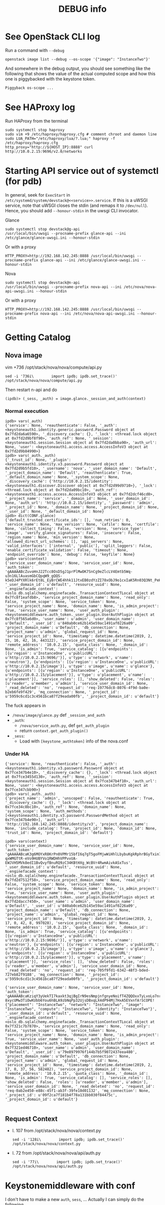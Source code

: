 #+TITLE: DEBUG info

* See OpenStack CLI log
Run a command with ~--debug~
: openstack image list --debug --os-scope '{"image": "InstanceTwo"}'

And somewhere in the debug output, you should see something like the
following that shows the value of the actual computed scope and how
this one is piggybacked with the keystone token.
#+begin_example
Piggyback os-scope ...
#+end_example

* See HAProxy log
Run HAProxy from the terminal
: sudo systemctl stop haproxy
: sudo vim +9 /etc/haproxy/haproxy.cfg # comment chroot and daemon line
: sudo LUA_PATH="/etc/haproxy/lua/?.lua;" haproxy -f /etc/haproxy/haproxy.cfg
: http_proxy="http://${HOST_IP}:8888" curl http://10.0.2.15:9696/v2.0/networks
* Starting API service out of systemctl (for pdb)
In general, seek for ~ExecStart~ in
~/etc/systemd/system/devstack@<<service>>.service~. If this is a uWSGI
service, note that uWSGI closes the stdin (and remaps it to
~/dev/null~). Hence, you should add ~--honour-stdin~ in the uwsgi CLI
invocator.

**** Glance
: sudo systemctl stop devstack@g-api
: /usr/local/bin/uwsgi --procname-prefix glance-api --ini /etc/glance/glance-uwsgi.ini --honour-stdin

Or with a proxy
: HTTP_PROXY=http://192.168.142.245:8888 /usr/local/bin/uwsgi --procname-prefix glance-api --ini /etc/glance/glance-uwsgi.ini --honour-stdin

**** Nova
: sudo systemctl stop devstack@n-api
: /usr/local/bin/uwsgi --procname-prefix nova-api --ini /etc/nova/nova-api-uwsgi.ini --honour-stdin

Or with a proxy
: HTTP_PROXY=http://192.168.142.245:8888 /usr/local/bin/uwsgi --procname-prefix nova-api --ini /etc/nova/nova-api-uwsgi.ini --honour-stdin

* Getting Catalog
** Nova image
vim +736 /opt/stack/nova/nova/compute/api.py
: sed -i '736i\        import ipdb; ipdb.set_trace()' /opt/stack/nova/nova/compute/api.py

Then restart n-api and do
: (ipdb)> (_sess, _auth) = image.glance._session_and_auth(context)

*** Normal execution
#+begin_example
ipdb> vars(_auth)
{'service': None, 'reauthenticate': False, '_auth': <keystoneauth1.identity.generic.password.Password object at 0x7fd2da6a6590>, '_discovery_cache': {}, '_lock': <thread.lock object at 0x7fd2d9bf8f90>, 'auth_ref': None, '_session': <keystoneauth1.session.Session object at 0x7fd2da0bba90>, 'auth_url': None, 'user': <keystoneauth1.access.access.AccessInfoV3 object at 0x7fd2d9b84990>}
ipdb> vars(_auth._auth)
{'_trust_id': None, '_plugin': <keystoneauth1.identity.v3.password.Password object at 0x7fd2d9b5fd10>, '_username': 'nova', '_user_domain_name': 'Default', '_project_domain_name': 'Default', 'reauthenticate': True, '_default_domain_name': None, '_system_scope': None, '_discovery_cache': {'http://10.0.2.15/identity': <keystoneauth1.discover.Discover object at 0x7fd2d99d9710>}, '_lock': <thread.lock object at 0x7fd2da09bc10>, 'auth_ref': <keystoneauth1.access.access.AccessInfoV3 object at 0x7fd2dcf46cd0>, '_project_name': 'service', '_domain_id': None, '_user_domain_id': None, 'auth_url': 'http://10.0.2.15/identity', '_password': 'admin', '_project_id': None, '_domain_name': None, '_project_domain_id': None, '_user_id': None, '_default_domain_id': None}
ipdb> dict(CONF.glance)
{'default_trusted_certificate_ids': [], 'num_retries': 0, 'service_name': None, 'max_version': None, 'cafile': None, 'certfile': None, 'collect_timing': False, 'version': None, 'service_type': 'image', 'verify_glance_signatures': False, 'insecure': False, 'region_name': None, 'min_version': None, 'allowed_direct_url_schemes': [], 'api_servers': None, 'valid_interfaces': ['internal', 'public'], 'split_loggers': False, 'enable_certificate_validation': False, 'timeout': None, 'endpoint_override': None, 'debug': False, 'keyfile': None}
ipdb> vars(context)
{'service_user_domain_name': None, 'service_user_id': None, 'auth_token': 'gAAAAABcZuvoHnJ22Tcc8OsD5gJ1prPlMwOK7SnCg9eZlcLV4Emtb5Wq-u3n16LlAuasmGbCQpqW9_gQQS-k5eDJ4PYXRlk6rEt8L_EyBrCWE4hhk11JtxEB0zdYzZI78xObJ9o1cxIaK5Rn03Q3Nt_PeHkgJQsDmY6Ls99l0R4AlCeMrD6gXMA', '_user_domain_id': u'default', 'resource_uuid': None, '_enginefacade_context': <oslo_db.sqlalchemy.enginefacade._TransactionContextTLocal object at 0x7fc8f1eafdb8>, 'service_project_domain_name': None, 'read_only': False, 'system_scope': None, 'service_token': None, 'service_project_name': None, 'domain_name': None, 'is_admin_project': True, 'service_user_name': None, 'user_auth_plugin': <keystonemiddleware.auth_token._user_plugin.UserAuthPlugin object at 0x7fc8f565a6d0>, 'user_name': u'admin', 'user_domain_name': u'Default', '_user_id': u'840ab0ce62b145e59ac1491af0226a09', 'project_domain_name': u'Default', 'db_connection': None, 'project_name': u'admin', 'global_request_id': None, 'service_project_id': None, 'timestamp': datetime.datetime(2019, 2, 15, 16, 42, 16, 443122), 'service_project_domain_id': None, 'remote_address': '10.0.2.15', 'quota_class': None, '_domain_id': None, 'is_admin': True, 'service_catalog': [{u'endpoints': [{u'region': u'InstanceOne', u'publicURL': u'http://10.0.2.15:9696/'}], u'type': u'network', u'name': u'neutron'}, {u'endpoints': [{u'region': u'InstanceOne', u'publicURL': u'http://10.0.2.15/image'}], u'type': u'image', u'name': u'glance'}, {u'endpoints': [{u'region': u'InstanceOne', u'publicURL': u'http://10.0.2.15/placement'}], u'type': u'placement', u'name': u'placement'}], 'service_roles': [], 'show_deleted': False, 'roles': [u'reader', u'member', u'admin'], 'service_user_domain_id': None, '_read_deleted': 'no', 'request_id': 'req-19776dc8-8076-4f9d-ba0e-b2eb6fe9f429', 'mq_connection': None, '_project_id': u'5959c6cd1c3c4561bca87f29eada00fb', '_project_domain_id': u'default'}
#+end_example

The fuck appears in
- ~/nova/image/glance.py~ def ~_session_and_auth~
- ~_auth~:
  + ~/nova/service_auth.py~, def ~get_auth_plugin~
  + return ~context.get_auth_plugin()~
- ~_sess~:
  + Load with ~[keystone_authtoken]~ info of the nova.conf

*** Under HA
#+begin_example
{'service': None, 'reauthenticate': False, '_auth': <keystoneauth1.identity.v3.password.Password object at 0x7fce347b4e10>, '_discovery_cache': {}, '_lock': <thread.lock object at 0x7fce3455d130>, 'auth_ref': None, '_session': <keystoneauth1.session.Session object at 0x7fce347b4f10>, 'auth_url': None, 'user': <keystoneauth1.access.access.AccessInfoV3 object at 0x7fce347cbb90>}
ipdb> vars(_auth._auth)
{'project_name': 'admin', 'unscoped': False, 'reauthenticate': True, '_discovery_cache': {}, '_lock': <thread.lock object at 0x7fce34c8bc10>, 'auth_ref': None, 'domain_name': None, 'system_scope': None, 'auth_methods': [<keystoneauth1.identity.v3.password.PasswordMethod object at 0x7fce347b4e90>], 'auth_url': 'http://192.168.142.245:8888/identity/v3', 'project_domain_name': None, 'include_catalog': True, 'project_id': None, 'domain_id': None, 'trust_id': None, 'project_domain_id': 'default'}
#+end_example

#+begin_example
ipdb> vars(context)
{'service_user_domain_name': None, 'service_user_id': None, 'auth_token': 'gAAAAABcaK3g6MOYxR8KrPn0VPMr15bfI6q7gT5goFMjwWiHhlLbybuKgkRphrBGyTxin7mhcmVTM4XRzclF9PZ5_p1p9-qxWMGTtR-eVo9HUBYVo1RWDHhVPPvvUA-EWJVH5MVk8edI1BvQvyfBnuRQ9zC34KBtHXg_WcBVr4RwmAivkASxTus', '_user_domain_id': u'default', 'resource_uuid': None, '_enginefacade_context': <oslo_db.sqlalchemy.enginefacade._TransactionContextTLocal object at 0x7fd2d7512f58>, 'service_project_domain_name': None, 'read_only': False, 'system_scope': None, 'service_token': None, 'service_project_name': None, 'domain_name': None, 'is_admin_project': True, 'service_user_name': None, 'user_auth_plugin': <keystonemiddleware.auth_token._user_plugin.UserAuthPlugin object at 0x7fd2dacc7450>, 'user_name': u'admin', 'user_domain_name': u'Default', '_user_id': u'840ab0ce62b145e59ac1491af0226a09', 'project_domain_name': u'Default', 'db_connection': None, 'project_name': u'admin', 'global_request_id': None, 'service_project_id': None, 'timestamp': datetime.datetime(2019, 2, 17, 0, 42, 8, 997028), 'service_project_domain_id': None, 'remote_address': '10.0.2.15', 'quota_class': None, '_domain_id': None, 'is_admin': True, 'service_catalog': [{u'endpoints': [{u'region': u'InstanceOne', u'publicURL': u'http://10.0.2.15:9696/'}], u'type': u'network', u'name': u'neutron'}, {u'endpoints': [{u'region': u'InstanceOne', u'publicURL': u'http://10.0.2.15/image'}], u'type': u'image', u'name': u'glance'}, {u'endpoints': [{u'region': u'InstanceOne', u'publicURL': u'http://10.0.2.15/placement'}], u'type': u'placement', u'name': u'placement'}], 'service_roles': [], 'show_deleted': False, 'roles': [u'reader', u'member', u'admin'], 'service_user_domain_id': None, '_read_deleted': 'no', 'request_id': 'req-705f9fd1-6342-48f3-bded-727eb82f9188', 'mq_connection': None, '_project_id': u'5959c6cd1c3c4561bca87f29eada00fb', '_project_domain_id': u'default'}

{'service_user_domain_name': None, 'service_user_id': None, 'auth_token': 'gAAAAABcaKziqY3yUekTI7kaxkt3qjBgIrN9esNmpjnfgnyeNoifT4ZQQOxxTyLvoLo7nr6_G_TgEEJGIsCNlB0uJe23UgXRo0shXVvjrKVsQf0M27fc1UlKX-8xycUMw3TiOwKUbb6You6hBLA9zbNqPp32UjsDBxqLX4dP94Mj7HxA5EVxnfA!SCOPE!{"placement": "InstanceTwo", "network": "InstanceTwo", "image": "InstanceTwo", "compute": "InstanceTwo", "identity": "InstanceTwo"}', '_user_domain_id': u'default', 'resource_uuid': None, '_enginefacade_context': <oslo_db.sqlalchemy.enginefacade._TransactionContextTLocal object at 0x7f321c7b7870>, 'service_project_domain_name': None, 'read_only': False, 'system_scope': None, 'service_token': None, 'service_project_name': None, 'domain_name': None, 'is_admin_project': True, 'service_user_name': None, 'user_auth_plugin': <keystonemiddleware.auth_token._user_plugin.UserAuthPlugin object at 0x7f321ed46710>, 'user_name': u'admin', 'user_domain_name': u'Default', '_user_id': u'79e8979976f144b7b5f9072437eea480', 'project_domain_name': u'Default', 'db_connection': None, 'project_name': u'admin', 'global_request_id': None, 'service_project_id': None, 'timestamp': datetime.datetime(2019, 2, 17, 0, 37, 56, 582482), 'service_project_domain_id': None, 'remote_address': '10.0.2.15', 'quota_class': None, '_domain_id': None, 'is_admin': True, 'service_catalog': [], 'service_roles': [], 'show_deleted': False, 'roles': [u'reader', u'member', u'admin'], 'service_user_domain_id': None, '_read_deleted': 'no', 'request_id': 'req-0ab2e450-e88c-45f1-ab3f-39fe10d01132', 'mq_connection': None, '_project_id': u'09f2ca7f181b4f78a131bb030f84475c', '_project_domain_id': u'default'}

#+end_example

** Request Context
- l. 107 from /opt/stack/nova/nova/context.py
  : sed -i '128i\        import ipdb; ipdb.set_trace()' /opt/stack/nova/nova/context.py
- l. 72 from /opt/stack/nova/nova/api/auth.py
  : sed -i '77i\        import ipdb; ipdb.set_trace()' /opt/stack/nova/nova/api/auth.py
* Keystonemiddleware with conf
I don't have to make a new ~auth~, ~sess~, ... Actually I can simply
do the following.

#+begin_src python
kls._auth = copy.copy(kls._auth)
kls._auth.auth_url = instance_auth_url
kls._auth._plugin.auth_url = instance_auth_url + '/v3'
kls._session = Session(auth=auth)
#+end_src
